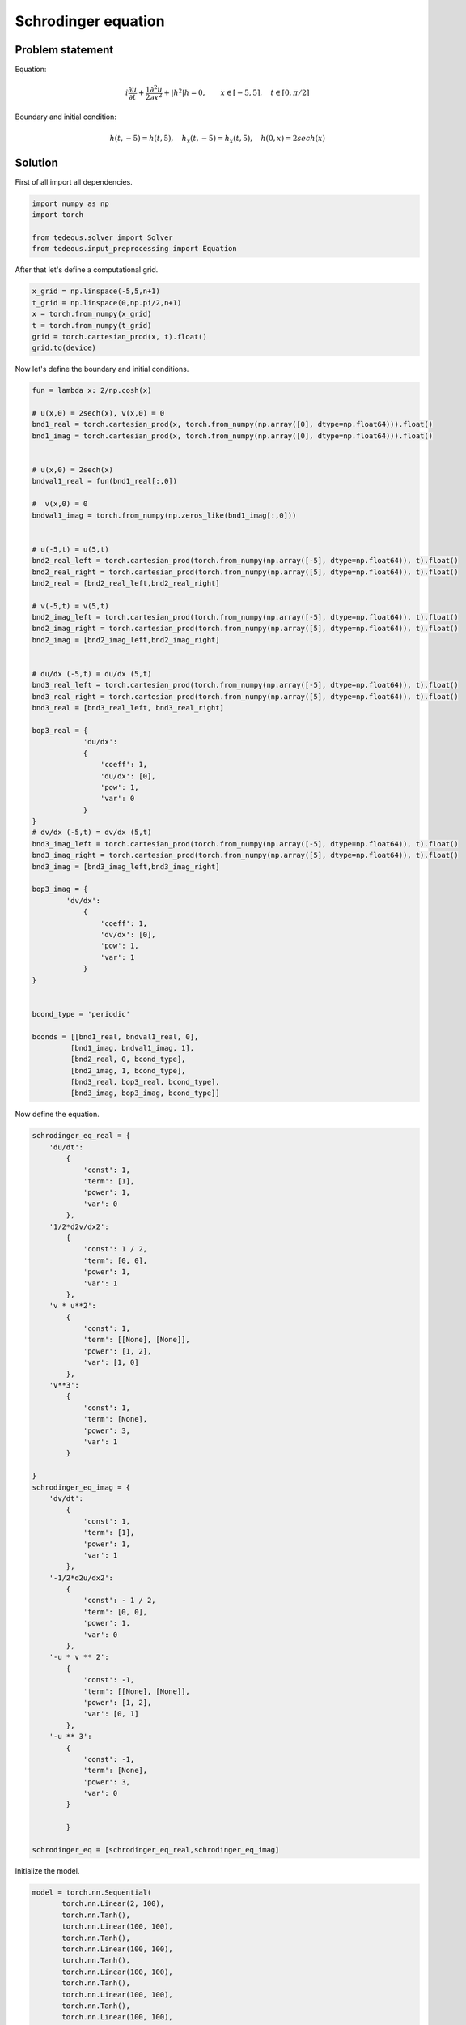 Schrodinger equation
====================

Problem statement
~~~~~~~~~~~~~~~~~
Equation:

.. math:: i \frac{\partial u}{\partial t} + \frac{1}{2} \frac{\partial^2 u}{\partial x^2} + \lvert h^2 \rvert h = 0, \qquad x \in [-5,5], \quad t \in [0, \pi/2]

Boundary and initial condition:

.. math:: h(t, -5) = h(t, 5), \quad h_x(t, -5) = h_x(t,5), \quad h(0,x) = 2 sech(x)

Solution
~~~~~~~~
First of all import all dependencies.

.. code-block:: python
	
	import numpy as np
	import torch

	from tedeous.solver import Solver
	from tedeous.input_preprocessing import Equation

After that let's define a computational grid.

.. code-block:: python

	x_grid = np.linspace(-5,5,n+1)
	t_grid = np.linspace(0,np.pi/2,n+1)
	x = torch.from_numpy(x_grid)
	t = torch.from_numpy(t_grid)
	grid = torch.cartesian_prod(x, t).float()
	grid.to(device)

Now let's define the boundary and initial conditions.

.. code-block:: python

	fun = lambda x: 2/np.cosh(x)
						
    	# u(x,0) = 2sech(x), v(x,0) = 0
   	bnd1_real = torch.cartesian_prod(x, torch.from_numpy(np.array([0], dtype=np.float64))).float()
    	bnd1_imag = torch.cartesian_prod(x, torch.from_numpy(np.array([0], dtype=np.float64))).float()


    	# u(x,0) = 2sech(x)
    	bndval1_real = fun(bnd1_real[:,0])

	#  v(x,0) = 0
	bndval1_imag = torch.from_numpy(np.zeros_like(bnd1_imag[:,0]))


    	# u(-5,t) = u(5,t)
    	bnd2_real_left = torch.cartesian_prod(torch.from_numpy(np.array([-5], dtype=np.float64)), t).float()
    	bnd2_real_right = torch.cartesian_prod(torch.from_numpy(np.array([5], dtype=np.float64)), t).float()
    	bnd2_real = [bnd2_real_left,bnd2_real_right]

    	# v(-5,t) = v(5,t)
    	bnd2_imag_left = torch.cartesian_prod(torch.from_numpy(np.array([-5], dtype=np.float64)), t).float()
    	bnd2_imag_right = torch.cartesian_prod(torch.from_numpy(np.array([5], dtype=np.float64)), t).float()
  	bnd2_imag = [bnd2_imag_left,bnd2_imag_right]


    	# du/dx (-5,t) = du/dx (5,t)
    	bnd3_real_left = torch.cartesian_prod(torch.from_numpy(np.array([-5], dtype=np.float64)), t).float()
    	bnd3_real_right = torch.cartesian_prod(torch.from_numpy(np.array([5], dtype=np.float64)), t).float()
    	bnd3_real = [bnd3_real_left, bnd3_real_right]

    	bop3_real = {
    		    'du/dx':
                    {
                        'coeff': 1,
                        'du/dx': [0],
                        'pow': 1,
                        'var': 0
                    }
    	}
    	# dv/dx (-5,t) = dv/dx (5,t)
   	bnd3_imag_left = torch.cartesian_prod(torch.from_numpy(np.array([-5], dtype=np.float64)), t).float()
    	bnd3_imag_right = torch.cartesian_prod(torch.from_numpy(np.array([5], dtype=np.float64)), t).float()
    	bnd3_imag = [bnd3_imag_left,bnd3_imag_right]

    	bop3_imag = {
                'dv/dx':
                    {
                        'coeff': 1,
                        'dv/dx': [0],
                        'pow': 1,
                        'var': 1
                    }
    	}


    	bcond_type = 'periodic'

    	bconds = [[bnd1_real, bndval1_real, 0],
             	 [bnd1_imag, bndval1_imag, 1],
             	 [bnd2_real, 0, bcond_type],
             	 [bnd2_imag, 1, bcond_type],
             	 [bnd3_real, bop3_real, bcond_type],
             	 [bnd3_imag, bop3_imag, bcond_type]]

Now define the equation.

.. code-block:: python

	schrodinger_eq_real = {
            'du/dt':
                {
                    'const': 1,
                    'term': [1],
                    'power': 1,
                    'var': 0
                },
            '1/2*d2v/dx2':
                {
                    'const': 1 / 2,
                    'term': [0, 0],
                    'power': 1,
                    'var': 1
                },
            'v * u**2':
                {
                    'const': 1,
                    'term': [[None], [None]],
                    'power': [1, 2],
                    'var': [1, 0]
                },
            'v**3':
                {
                    'const': 1,
                    'term': [None],
                    'power': 3,
                    'var': 1
                }

        }
    	schrodinger_eq_imag = {
            'dv/dt':
                {
                    'const': 1,
                    'term': [1],
                    'power': 1,
                    'var': 1
                },
            '-1/2*d2u/dx2':
                {
                    'const': - 1 / 2,
                    'term': [0, 0],
                    'power': 1,
                    'var': 0
                },
            '-u * v ** 2':
                {
                    'const': -1,
                    'term': [[None], [None]],
                    'power': [1, 2],
                    'var': [0, 1]
                },
            '-u ** 3':
                {
                    'const': -1,
                    'term': [None],
                    'power': 3,
                    'var': 0
                }

        	}

    	schrodinger_eq = [schrodinger_eq_real,schrodinger_eq_imag]

Initialize the model.

.. code-block:: python

	 model = torch.nn.Sequential(
                torch.nn.Linear(2, 100),
                torch.nn.Tanh(),
                torch.nn.Linear(100, 100),
                torch.nn.Tanh(),
                torch.nn.Linear(100, 100),
                torch.nn.Tanh(),
                torch.nn.Linear(100, 100),
                torch.nn.Tanh(),
                torch.nn.Linear(100, 100),
                torch.nn.Tanh(),
                torch.nn.Linear(100, 100),
                torch.nn.Tanh(),
                torch.nn.Linear(100, 2)
            )

Wrap grid, equation, conditions in one entity. This step requires to specify a calculation strategy.

.. code-block:: python

	equation = Equation(grid, schrodinger_eq, bconds).set_strategy('autograd')

And in the end you have to apply all these stuff in Solver class.

.. code-block:: python

	 model = Solver(grid, equation, model, 'autograd').solve(lambda_bound=1, verbose=True, learning_rate=0.8,
                                            eps=1e-6, tmin=1000, tmax=1e5,use_cache=True,cache_dir='../cache/',verbose=True,
                                            save_always=False,no_improvement_patience=500,print_every = None, optimizer_mode='LBFGS', step_plot_print=False, 						    step_plot_save=True, image_save_dir=img_dir)
